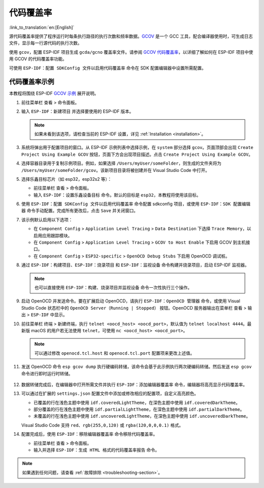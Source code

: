 代码覆盖率
==========

:link_to_translation:`en:[English]`

源代码覆盖率提供了程序运行时每条执行路径的执行次数和频率数据。`GCOV <https://en.wikipedia.org/wiki/Gcov>`_ 是一个 GCC 工具，配合编译器使用时，可生成日志文件，显示每一行源代码的执行次数。

使用 ``gcov``，配置 ESP-IDF 项目生成 ``gcda/gcno`` 覆盖率文件。请参阅 `GCOV 代码覆盖率 <https://docs.espressif.com/projects/esp-idf/en/latest/esp32/api-guides/app_trace.html#gcov-source-code-coverage>`_，以详细了解如何在 ESP-IDF 项目中使用 GCOV 的代码覆盖率功能。

可使用 ``ESP-IDF：配置 SDKConfig 文件以启用代码覆盖率`` 命令在 SDK 配置编辑器中设置所需配置。


代码覆盖率示例
--------------

本教程将围绕 ESP-IDF `GCOV 示例 <https://github.com/espressif/esp-idf/tree/master/examples/system/gcov>`_ 展开说明。

1.  前往菜单栏 ``查看`` > ``命令面板``。

2.  输入 ``ESP-IDF：新建项目`` 并选择要使用的 ESP-IDF 版本。

    .. note::

	    如果未看到该选项，请检查当前的 ESP-IDF 设置，详见 :ref:`Installation <installation>`。

3.  系统将弹出用于配置项目的窗口。从 ESP-IDF 示例列表中选择示例，在 ``system`` 部分选择 ``gcov``。页面顶部会出现 ``Create Project Using Example GCOV`` 按钮，页面下方会出现项目描述。点击 ``Create Project Using Example GCOV``。

    .. image:: ../../../media/tutorials/coverage/gcov_example.png

4.  选择容器目录用于复制示例项目。例如，如果选择 ``/Users/myUser/someFolder``，则生成的文件夹将为 ``/Users/myUser/someFolder/gcov``。该新项目目录将被创建并在 Visual Studio Code 中打开。

5.  选择乐鑫目标芯片（如 esp32，esp32s2 等）：

    - 前往菜单栏 ``查看`` > ``命令面板``。
    - 输入 ``ESP-IDF：设置乐鑫设备目标`` 命令。默认的目标是 ``esp32``，本教程将使用该目标。

6.  使用 ``ESP-IDF：配置 SDKConfig 文件以启用代码覆盖率`` 命令配置 sdkconfig 项目，或使用 ``ESP-IDF：SDK 配置编辑器`` 命令手动配置。完成所有更改后，点击 ``Save`` 并关闭窗口。

    .. image:: ../../../media/tutorials/basic_use/gui_menuconfig.png

7.  该示例默认启用以下选项：

    - 在 ``Component Config`` > ``Application Level Tracing`` > ``Data Destination`` 下选择 ``Trace Memory``，以启用应用跟踪模块。
    - 在 ``Component Config`` > ``Application Level Tracing`` > ``GCOV to Host Enable`` 下启用 GCOV 到主机接口。
    - 在 ``Component Config`` > ``ESP32-specific`` > ``OpenOCD Debug Stubs`` 下启用 OpenOCD 调试桩。

8.  通过 ``ESP-IDF：构建项目``、``ESP-IDF：烧录项目`` 和 ``ESP-IDF：监视设备`` 命令构建并烧录项目，启动 ESP-IDF 监视器。

    .. note::
  
        也可以直接使用 ``ESP-IDF：构建、烧录项目并监视设备`` 命令一次性执行三个操作。

9.  启动 OpenOCD 并发送命令。要在扩展启动 OpenOCD，请执行 ``ESP-IDF：OpenOCD 管理器`` 命令，或使用 Visual Studio Code 状态栏中的 ``OpenOCD Server（Running | Stopped）`` 按钮。OpenOCD 服务器输出在菜单栏 ``查看`` > ``输出`` > ``ESP-IDF`` 中显示。

10. 前往菜单栏 ``终端`` > ``新建终端``，执行 ``telnet <oocd_host> <oocd_port>``，默认值为 ``telnet localhost 4444``。最新版 macOS 的用户若无法使用 ``telnet``，可使用 ``nc <oocd_host> <oocd_port>``。

    .. note::
      
	    可以通过修改 ``openocd.tcl.host`` 和 ``openocd.tcl.port`` 配置项来更改上述值。

11.  发送 OpenOCD 命令 ``esp gcov dump`` 执行硬编码转储，该命令会基于此示例执行两次硬编码转储。然后发送 ``esp gcov`` 命令进行即时运行时转储。

    .. image:: ../../../media/tutorials/coverage/oocd_cmds.png

12. 数据转储完成后，在编辑器中打开所需文件并执行 ``ESP-IDF：添加编辑器覆盖率`` 命令，编辑器将高亮显示代码覆盖率。

13. 可以通过在扩展的 ``settings.json`` 配置文件中添加或修改相应的配置项，自定义高亮颜色。

    - 已覆盖的行在浅色主题中使用 ``idf.coveredLightTheme``，在深色主题中使用 ``idf.coveredDarkTheme``。
    - 部分覆盖的行在浅色主题中使用 ``idf.partialLightTheme``，在深色主题中使用 ``idf.partialDarkTheme``。
    - 未覆盖的行在浅色主题中使用 ``idf.uncoveredLightTheme``，在深色主题中使用 ``idf.uncoveredDarkTheme``。

    Visual Studio Code 支持 ``red``、``rgb(255,0,120)`` 或 ``rgba(120,0,0,0.1)`` 格式。

    .. image:: ../../../media/tutorials/coverage/editor_coverage.png

14. 配置完成后，使用 ``ESP-IDF：移除编辑器覆盖率`` 命令移除代码覆盖率。

    - 前往菜单栏 ``查看`` > ``命令面板``。
    - 输入并选择 ``ESP-IDF：生成 HTML 格式的代码覆盖率报告`` 命令。

    .. image:: ../../../media/tutorials/coverage/html_report.png

.. note::
        
    如果遇到任何问题，请查看 :ref:`故障排除 <troubleshooting-section>`。
